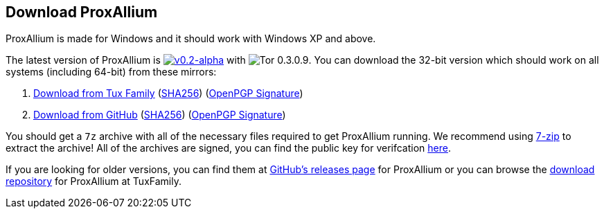 :proxallium_version: v0.2-alpha
:tor_version: 0.3.0.9

:tuxfamily_baseurl: https://download.tuxfamily.org/proxallium/releases/{proxallium_version}/ProxAllium-{proxallium_version}_Tor-{tor_version}
:github_baseurl: https://github.com/DcodingTheWeb/ProxAllium/releases/download/{proxallium_version}/ProxAllium-{proxallium_version}_Tor-{tor_version}

== Download ProxAllium

ProxAllium is made for Windows and it should work with Windows XP and above.

The latest version of ProxAllium is image:https://img.shields.io/github/release/DcodingTheWeb/ProxAllium/all.svg[{proxallium_version},link="https://github.com/DcodingTheWeb/ProxAllium/releases/tag/{proxallium_version}"] with image:https://img.shields.io/badge/Tor-{tor_version}-8A5BA3.svg[Tor {tor_version}]. You can download the 32-bit version which should work on all systems (including 64-bit) from these mirrors:

. {tuxfamily_baseurl}.7z[Download from Tux Family] ({tuxfamily_baseurl}.7z.sha256[SHA256]) ({tuxfamily_baseurl}.7z.asc[OpenPGP Signature])
. {github_baseurl}.7z[Download from GitHub] ({github_baseurl}.7z.sha256[SHA256]) ({github_baseurl}.7z.asc[OpenPGP Signature])

You should get a `7z` archive with all of the necessary files required to get ProxAllium running. We recommend using http://7-zip.org[7-zip] to extract the archive! All of the archives are signed, you can find the public key for verifcation https://dcodingtheweb.com/key.asc[here].

If you are looking for older versions, you can find them at https://github.com/DcodingTheWeb/ProxAllium/releases[GitHub's releases page] for ProxAllium or you can browse the http://download.tuxfamily.org/proxallium/releases/[download repository] for ProxAllium at TuxFamily.

